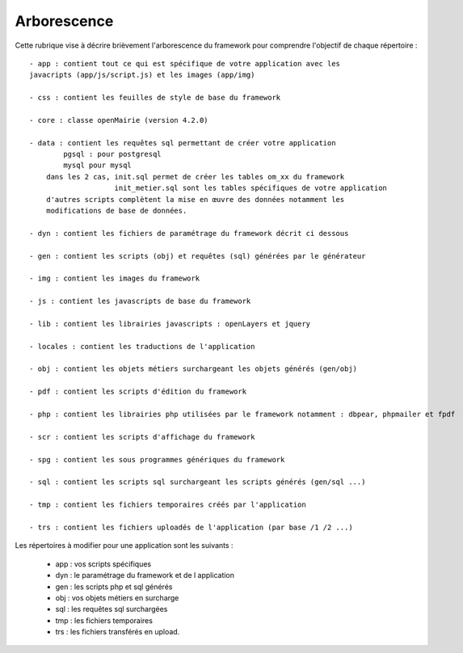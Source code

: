 .. _arborescence:

############
Arborescence
############

Cette rubrique vise à décrire brièvement l'arborescence du framework pour
comprendre l'objectif de chaque répertoire : ::
    
    - app : contient tout ce qui est spécifique de votre application avec les
    javacripts (app/js/script.js) et les images (app/img)
    
    - css : contient les feuilles de style de base du framework

    - core : classe openMairie (version 4.2.0)
    
    - data : contient les requêtes sql permettant de créer votre application
            pgsql : pour postgresql
            mysql pour mysql
        dans les 2 cas, init.sql permet de créer les tables om_xx du framework
                        init_metier.sql sont les tables spécifiques de votre application
        d'autres scripts complètent la mise en œuvre des données notamment les
        modifications de base de données.
        
    - dyn : contient les fichiers de paramétrage du framework décrit ci dessous
    
    - gen : contient les scripts (obj) et requêtes (sql) générées par le générateur
    
    - img : contient les images du framework 
    
    - js : contient les javascripts de base du framework
    
    - lib : contient les librairies javascripts : openLayers et jquery
    
    - locales : contient les traductions de l'application
    
    - obj : contient les objets métiers surchargeant les objets générés (gen/obj)
    
    - pdf : contient les scripts d'édition du framework
    
    - php : contient les librairies php utilisées par le framework notamment : dbpear, phpmailer et fpdf
    
    - scr : contient les scripts d'affichage du framework
    
    - spg : contient les sous programmes génériques du framework
    
    - sql : contient les scripts sql surchargeant les scripts générés (gen/sql ...)
    
    - tmp : contient les fichiers temporaires créés par l'application
    
    - trs : contient les fichiers uploadés de l'application (par base /1 /2 ...)



Les répertoires à modifier pour une application sont les suivants :
    
    - app : vos scripts spécifiques
    - dyn : le paramétrage du framework et de l application
    - gen : les scripts php et sql générés
    - obj : vos objets métiers en surcharge
    - sql : les requêtes sql surchargées
    - tmp : les  fichiers temporaires
    - trs : les fichiers transférés en upload.
